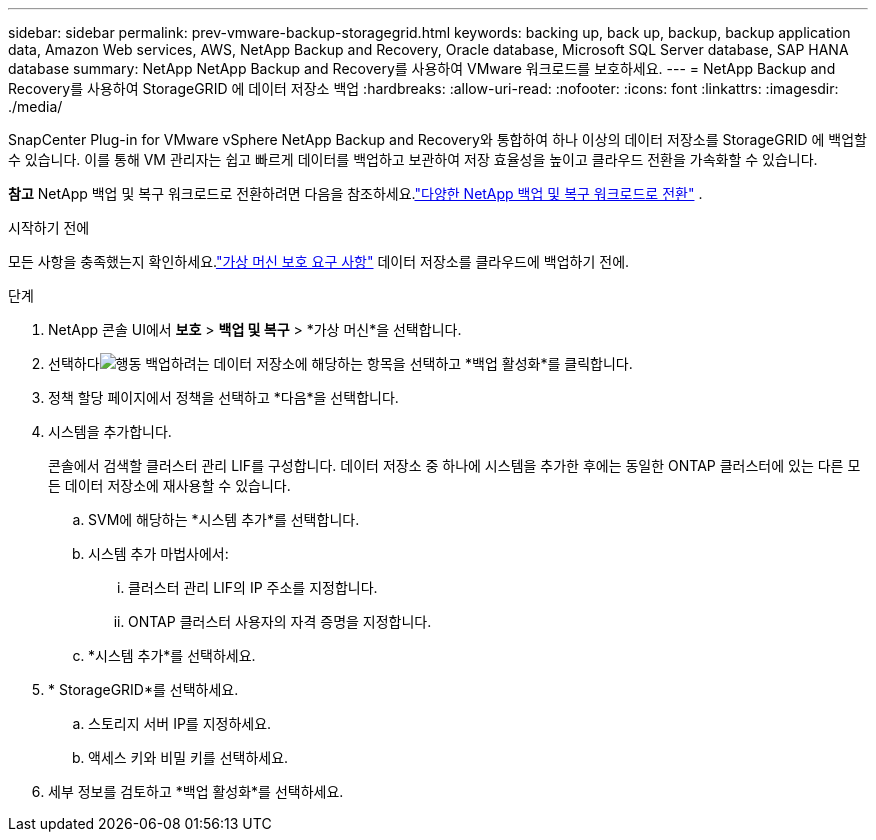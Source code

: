 ---
sidebar: sidebar 
permalink: prev-vmware-backup-storagegrid.html 
keywords: backing up, back up, backup, backup application data, Amazon Web services, AWS, NetApp Backup and Recovery, Oracle database, Microsoft SQL Server database, SAP HANA database 
summary: NetApp NetApp Backup and Recovery를 사용하여 VMware 워크로드를 보호하세요. 
---
= NetApp Backup and Recovery를 사용하여 StorageGRID 에 데이터 저장소 백업
:hardbreaks:
:allow-uri-read: 
:nofooter: 
:icons: font
:linkattrs: 
:imagesdir: ./media/


[role="lead"]
SnapCenter Plug-in for VMware vSphere NetApp Backup and Recovery와 통합하여 하나 이상의 데이터 저장소를 StorageGRID 에 백업할 수 있습니다.  이를 통해 VM 관리자는 쉽고 빠르게 데이터를 백업하고 보관하여 저장 효율성을 높이고 클라우드 전환을 가속화할 수 있습니다.

[]
====
*참고* NetApp 백업 및 복구 워크로드로 전환하려면 다음을 참조하세요.link:br-start-switch-ui.html["다양한 NetApp 백업 및 복구 워크로드로 전환"] .

====
.시작하기 전에
모든 사항을 충족했는지 확인하세요.link:prev-vmware-prereqs.html["가상 머신 보호 요구 사항"] 데이터 저장소를 클라우드에 백업하기 전에.

.단계
. NetApp 콘솔 UI에서 *보호* > *백업 및 복구* > *가상 머신*을 선택합니다.
. 선택하다image:icon-action.png["행동"] 백업하려는 데이터 저장소에 해당하는 항목을 선택하고 *백업 활성화*를 클릭합니다.
. 정책 할당 페이지에서 정책을 선택하고 *다음*을 선택합니다.
. 시스템을 추가합니다.
+
콘솔에서 검색할 클러스터 관리 LIF를 구성합니다.  데이터 저장소 중 하나에 시스템을 추가한 후에는 동일한 ONTAP 클러스터에 있는 다른 모든 데이터 저장소에 재사용할 수 있습니다.

+
.. SVM에 해당하는 *시스템 추가*를 선택합니다.
.. 시스템 추가 마법사에서:
+
... 클러스터 관리 LIF의 IP 주소를 지정합니다.
... ONTAP 클러스터 사용자의 자격 증명을 지정합니다.


.. *시스템 추가*를 선택하세요.


. * StorageGRID*를 선택하세요.
+
.. 스토리지 서버 IP를 지정하세요.
.. 액세스 키와 비밀 키를 선택하세요.


. 세부 정보를 검토하고 *백업 활성화*를 선택하세요.

